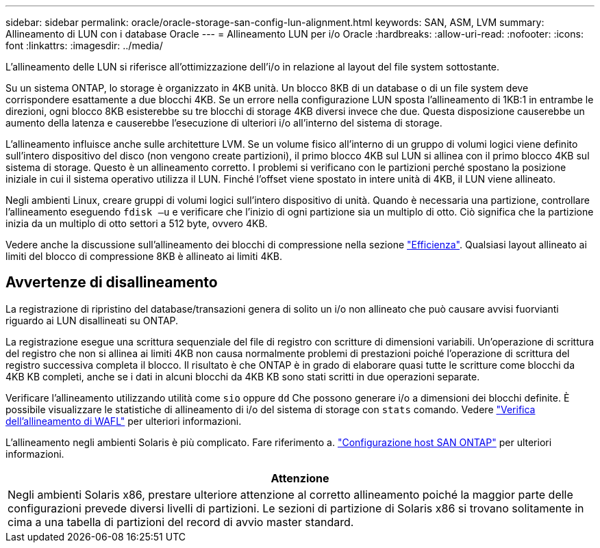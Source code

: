---
sidebar: sidebar 
permalink: oracle/oracle-storage-san-config-lun-alignment.html 
keywords: SAN, ASM, LVM 
summary: Allineamento di LUN con i database Oracle 
---
= Allineamento LUN per i/o Oracle
:hardbreaks:
:allow-uri-read: 
:nofooter: 
:icons: font
:linkattrs: 
:imagesdir: ../media/


[role="lead"]
L'allineamento delle LUN si riferisce all'ottimizzazione dell'i/o in relazione al layout del file system sottostante.

Su un sistema ONTAP, lo storage è organizzato in 4KB unità. Un blocco 8KB di un database o di un file system deve corrispondere esattamente a due blocchi 4KB. Se un errore nella configurazione LUN sposta l'allineamento di 1KB:1 in entrambe le direzioni, ogni blocco 8KB esisterebbe su tre blocchi di storage 4KB diversi invece che due. Questa disposizione causerebbe un aumento della latenza e causerebbe l'esecuzione di ulteriori i/o all'interno del sistema di storage.

L'allineamento influisce anche sulle architetture LVM. Se un volume fisico all'interno di un gruppo di volumi logici viene definito sull'intero dispositivo del disco (non vengono create partizioni), il primo blocco 4KB sul LUN si allinea con il primo blocco 4KB sul sistema di storage. Questo è un allineamento corretto. I problemi si verificano con le partizioni perché spostano la posizione iniziale in cui il sistema operativo utilizza il LUN. Finché l'offset viene spostato in intere unità di 4KB, il LUN viene allineato.

Negli ambienti Linux, creare gruppi di volumi logici sull'intero dispositivo di unità. Quando è necessaria una partizione, controllare l'allineamento eseguendo `fdisk –u` e verificare che l'inizio di ogni partizione sia un multiplo di otto. Ciò significa che la partizione inizia da un multiplo di otto settori a 512 byte, ovvero 4KB.

Vedere anche la discussione sull'allineamento dei blocchi di compressione nella sezione link:../ontap-configuration/oracle-efficiency.html["Efficienza"]. Qualsiasi layout allineato ai limiti del blocco di compressione 8KB è allineato ai limiti 4KB.



== Avvertenze di disallineamento

La registrazione di ripristino del database/transazioni genera di solito un i/o non allineato che può causare avvisi fuorvianti riguardo ai LUN disallineati su ONTAP.

La registrazione esegue una scrittura sequenziale del file di registro con scritture di dimensioni variabili. Un'operazione di scrittura del registro che non si allinea ai limiti 4KB non causa normalmente problemi di prestazioni poiché l'operazione di scrittura del registro successiva completa il blocco. Il risultato è che ONTAP è in grado di elaborare quasi tutte le scritture come blocchi da 4KB KB completi, anche se i dati in alcuni blocchi da 4KB KB sono stati scritti in due operazioni separate.

Verificare l'allineamento utilizzando utilità come `sio` oppure `dd` Che possono generare i/o a dimensioni dei blocchi definite. È possibile visualizzare le statistiche di allineamento di i/o del sistema di storage con `stats` comando. Vedere link:../notes/wafl_alignment_verification.html["Verifica dell'allineamento di WAFL"] per ulteriori informazioni.

L'allineamento negli ambienti Solaris è più complicato. Fare riferimento a. http://support.netapp.com/documentation/productlibrary/index.html?productID=61343["Configurazione host SAN ONTAP"^] per ulteriori informazioni.

|===
| Attenzione 


| Negli ambienti Solaris x86, prestare ulteriore attenzione al corretto allineamento poiché la maggior parte delle configurazioni prevede diversi livelli di partizioni. Le sezioni di partizione di Solaris x86 si trovano solitamente in cima a una tabella di partizioni del record di avvio master standard. 
|===